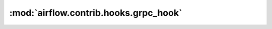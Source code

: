 :mod:`airflow.contrib.hooks.grpc_hook`
======================================

.. py:module:: airflow.contrib.hooks.grpc_hook

.. autoapi-nested-parse::

   This module is deprecated. Please use `airflow.providers.grpc.hooks.grpc`.




